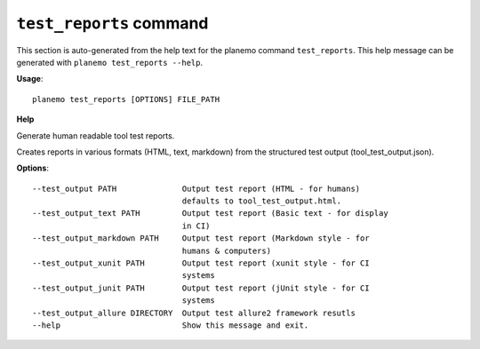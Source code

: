 
``test_reports`` command
========================================

This section is auto-generated from the help text for the planemo command
``test_reports``. This help message can be generated with ``planemo test_reports
--help``.

**Usage**::

    planemo test_reports [OPTIONS] FILE_PATH

**Help**

Generate human readable tool test reports.

Creates reports in various formats  (HTML, text, markdown)
from the structured test output (tool_test_output.json).

**Options**::


      --test_output PATH              Output test report (HTML - for humans)
                                      defaults to tool_test_output.html.
      --test_output_text PATH         Output test report (Basic text - for display
                                      in CI)
      --test_output_markdown PATH     Output test report (Markdown style - for
                                      humans & computers)
      --test_output_xunit PATH        Output test report (xunit style - for CI
                                      systems
      --test_output_junit PATH        Output test report (jUnit style - for CI
                                      systems
      --test_output_allure DIRECTORY  Output test allure2 framework resutls
      --help                          Show this message and exit.
    
